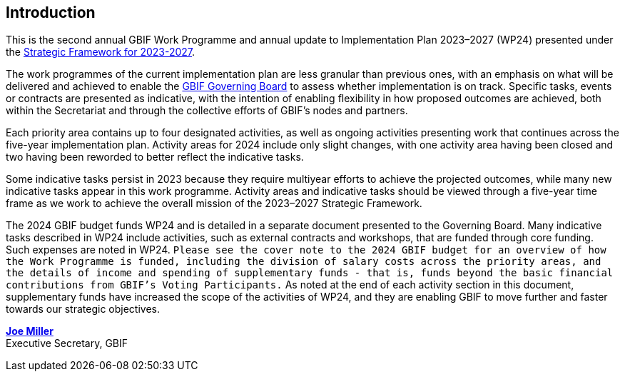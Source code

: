 [[introduction]]
== Introduction 

This is the second annual GBIF Work Programme and annual update to Implementation Plan 2023–2027 (WP24) presented under the https://doi.org/10.35035/doc-0kkq-0t82[Strategic Framework for 2023-2027^].

The work programmes of the current implementation plan are less granular than previous ones, with an emphasis on what will be delivered and achieved to enable the https://www.gbif.org/governance#_the-gbif-governing-board[GBIF Governing Board^] to assess whether implementation is on track. Specific tasks, events or contracts are presented as indicative, with the intention of enabling flexibility in how proposed outcomes are achieved, both within the Secretariat and through the collective efforts of GBIF’s nodes and partners.

Each priority area contains up to four designated activities, as well as ongoing activities presenting work that continues across the five-year implementation plan. Activity areas for 2024 include only slight changes, with one activity area having been closed and two having been reworded to better reflect the indicative tasks.

Some indicative tasks persist in 2023 because they require multiyear efforts to achieve the projected outcomes, while many new indicative tasks appear in this work programme. Activity areas and indicative tasks should be viewed through a five-year time frame as we work to achieve the overall mission of the 2023–2027 Strategic Framework.

The 2024 GBIF budget funds WP24 and is detailed in a separate document presented to the Governing Board. Many indicative tasks described in WP24 include activities, such as external contracts and workshops, that are funded through core funding. Such expenses are noted in WP24. `Please see the cover note to the 2024 GBIF budget for an overview of how the Work Programme is funded, including the division of salary costs across the priority areas, and the details of income and spending of supplementary funds - that is, funds beyond the basic financial contributions from GBIF’s Voting Participants.` As noted at the end of each activity section in this document, supplementary funds have increased the scope of the activities of WP24, and they are enabling GBIF to move further and faster towards our strategic objectives.

https://orcid.org/0000-0002-5788-9010[**Joe Miller**^] +
Executive Secretary, GBIF
